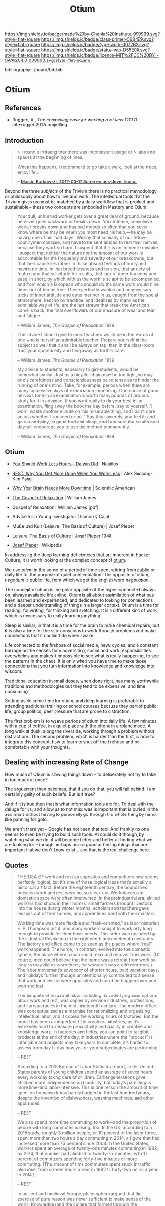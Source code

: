 #   -*- mode: org; fill-column: 60 -*-

#+TITLE: Otium
#+STARTUP: showall
#+TOC: headlines 4
#+PROPERTY: filename

[[https://img.shields.io/badge/made%20by-Chenla%20Institute-999999.svg?style=flat-square]] 
[[https://img.shields.io/badge/class-primer-56B4E9.svg?style=flat-square]]
[[https://img.shields.io/badge/type-work-0072B2.svg?style=flat-square]]
[[https://img.shields.io/badge/status-wip-D55E00.svg?style=flat-square]]
[[https://img.shields.io/badge/licence-MIT%2FCC%20BY--SA%204.0-000000.svg?style=flat-square]]

bibliography:../hoard/bib.bib

* Otium
:PROPERTIES:
:CUSTOM_ID: 
:Name:      /home/deerpig/proj/chenla/trivium/triv-otium.org
:Created:   2017-04-20T10:17@Prek Leap (11.642600N-104.919210W)
:ID:        55a6372f-54ef-421c-a9d0-ba7a95ff2c3b
:VER:       564190019.507200034
:GEO:       48P-491193-1287029-15
:BXID:      proj:WOK1-3263
:Class:     primer
:Type:      work
:Status:    wip
:Licence:   MIT/CC BY-SA 4.0
:END:

** References 


- Ruggeri, A., /The compelling case for working a lot less/ (2017).
  cite:ruggeri2017compelling

** Introduction

#+begin_quote
> I found it irritating that there was inconsistent usage of
> tabs and spaces at the beginning of lines.

When this happens, I recommend to go take a walk, look at
the trees, enjoy life...

-- [[http://mbork.pl/2017-05-17_Some_emacs-devel_humor][Marcin Borkowski: 2017-05-17 Some emacs-devel humor]]
#+end_quote


Beyond the three /subjects/ of the Trivium there is no
practical methodology or philosophy about how to live and
work.  The intellectual tools that the Trivium gives us must
be matched by a daily workflow that is product and
sustainable -- these two concepts are embodied in Mastery
and Otium.

#+begin_quote
Your dull, unhurried worker gets over a great deal of
ground, because he never goes backward or breaks down. Your
intense, convulsive worker breaks down and has bad moods so
often that you never know where be may be when you most need
his help,—he may be having one of his 'bad days.' We say
that so many of our fellow-countrymen collapse, and have to
be sent abroad to rest their nerves, because they work so
hard. I suspect that this is an immense mistake. I suspect
that neither the nature nor the amount of our work is
accountable for the frequency and severity of our
breakdowns, but that their cause lies rather in those absurd
feelings of hurry and having no time, in that breathlessness
and tension, that anxiety of feature and that solicitude for
results, that lack of inner harmony and ease, in short, by
which with us the work is so apt to be accompanied, and from
which a European who should do the same work would nine
times out of ten be free. These perfectly wanton and
unnecessary tricks of inner attitude and outer mariner in
us, caught from the social atmosphere, kept up by tradition,
and idealized by many as the admirable way of life, are the
last straws that break the American camel's back, the final
overflowers of our measure of wear and tear and fatigue.

-- William James, /The Gosple of Relaxation/ 1899
#+end_quote


#+begin_quote
The advice I should give to most teachers would be in the
words of one who is herself an admirable teacher. Prepare
yourself in the subject so well that it shall be always on
tap: then in the class-room trust your spontaneity and fling
away all further care.

-- William James, /The Gosple of Relaxation/ 1899
#+end_quote


#+begin_quote
My advice to students, especially to girl-students, would be
somewhat similar. Just as a bicycle-chain may be too tight,
so may one's carefulness and conscientiousness be so tense
as to hinder the running of one's mind. Take, for example,
periods when there are many successive days of examination
impending. One ounce of good nervous tone in an examination
is worth many pounds of anxious study for it in advance. If
you want really to do your best in an examination, fling
away the book the day before, say to yourself, "I won't
waste another minute on this miserable thing, and I don't
care an iota whether I succeed or not." Say this sincerely,
and feel it; and go out and play, or go to bed and sleep,
and I am sure the results next day will encourage you to use
the method permanently.

-- William James, /The Gosple of Relaxation/ 1899
#+end_quote

** Otium

 - [[http://nautil.us/issue/46/balance/darwin-was-a-slacker-and-you-should-be-too][You Should Work Less Hours—Darwin Did]] | Nautilus
 - [[bib:pang:2016rest][REST: Why You Get More Done When You Work Less]] | Alex Soojung-Kim Pang
 - [[https://www.scientificamerican.com/article/mental-downtime/][Why Your Brain Needs More Downtime]] | Scientific American

 - [[https://www.uky.edu/~eushe2/Pajares/jgospel.html][The Gospel of Relaxation]] | William James
 - Gospel of Relaxation | William James (pdf)
 - Advice for a Young Investigator | Ramón y Cajal
 - Muße und Kult (Leisure: The Basis of Culture) | Josef Pieper
 - Leisure: The Basis of Culture | Josef Pieper 1948

 - [[https://en.wikipedia.org/wiki/Josef_Pieper][Josef Pieper]] | Wikipedia


#+begin_comment
Based on: NOTES <2015-07-24 Fri 12:29> Studyhall About Page

My concept of Otium is now evolving more towards the larger concept of
/rest/ as a counterpart to /practice/ which is at the heart of /mastery/.

#+end_comment


In addressing the deep learning deficiencies that are
inherent in Hacker Culture, it is worth looking at the
complex concept of [[https://en.wikipedia.org/wiki/Otium][otium]].

We use /otium/ in the sense of a period of time spent
retiring from public or daily life for the purpose of quiet
contemplation.  The opposite of otium, /negotium/ is public
life, from which we get the english word /negotiation/.

The concept of otium is the polar opposite of the
hyper-connected always on, always available life online.
Otium is all about assimilation of what has been learned and
experienced, and dedicated to looking for connections and a
deeper understanding of things in a larger context.  Otium
is a time for reading, for writing, for thinking and
sketching.  It is a different kind of work, which is
neccessary to really learning anything.

Sleep is similar, in that it is a time for the brain to make
chemical repairs, but it is also a time for the
sub-conscious to work through problems and make connections
that it couldn't do when awake.

Life connected to the firehose of social media, news cycles,
and a constant barrage on the senses from adversiting,
social and work responsibilities overwhelms and makes it
impossible to see what is really happening, to see the
patterns in the chaos.  It is only when you have time to
make those connections that you turn information into
knowledge and knowledge into wisdom.

Traditional education in small doses, when done right, has
many worthwhile traditions and methodologies but they tend
to be expensive, and time consuming.

Setting aside some time for otium, and deep learning is
preferable to attending traditional training or school
courses because they part of public life, group politics,
peer pressure that are prone to distraction.

The first problem is to weave periods of otium into daily
life.  A few minutes with a cup of coffee, in a quiet place
with the phone in airplane mode.  A long walk at dusk, along
the riverside, working through a problem without
distractions.  The second problem, which is harder than the
first, is how to integrate this concept, how to learn to
shut off the firehose and be comfortable with your thoughts.

** Dealing with increasing Rate of Change

How much of Otium is slowing things down -- to deliberately
not try to take in too much at once?

The arguement then becomes, that if you do that, you will
fall behind.  I am certainly guilty of such beliefs.  But is
it true?   

And if it is true then that is what information tools are
for.  To deal with the deluge for us, and allow us to not
miss was is important that is buried in the sediment without
having to personally go through the whole thing by hand like
panning for gold.

We aren't there yet -- Google has not been that tool.  And
frankly no one seems to even be trying to build such tools.
AI could do it though, by watching what we do, it will
become better and better at finding what we are looking for
-- though perhaps not so good at finding things that are
important that we don't know exist...  and that is the real
challenge here.


** Quotes

#+begin_quote
THE IDEA OF work and rest as opposites and competitors now
seems perfectly logical, but it’s one of those logical ideas
that’s actually a historical artifact. Before the eighteenth
century, the boundaries between work and rest were not so
clear-cut. Workplaces and domestic space were often
intertwined: in the preindustrial era, skilled workers had
shops in their homes, small farmers brought livestock into
the house during winter months, scholars and teachers gave
lessons out of their homes, and apprentices lived with their
masters.

Working time was more flexible and “task-oriented,” as labor
historian E. P. Thompson put it, and many workers sought to
work only long enough to provide for their basic needs. This
order was upended by the Industrial Revolution in the
eighteenth and nineteenth centuries. The factory and office
came to be seen as the places where “real” work
happened. The home, in contrast, evolved into the domestic
sphere, the place where a man could relax and recover from
work. (Of course, men could believe that the home was a
retreat from work so long as they did no work there; for
women it was a different story.) The labor movement’s
advocacy of shorter hours, paid vacation days, and holidays
further (though unintentionally) contributed to a sense that
work and leisure were opposites and could be haggled over
and won and lost.

The template of industrial labor, including its underlying
assumptions about work and rest, was copied by service
industries, professions, and bureaucracies in the
mid-nineteenth century. The modern office was conceptualized
as a machine for rationalizing and organizing intellectual
labor, and it copied the working hours of factories. But the
model has been an imperfect fit in creative industries, as
it’s extremely hard to measure productivity and quality in
creative and knowledge work. In factories and fields, you
can point to tangible products at the end of the day; in
industries where the “product” is intangible and projects
may take years to complete, it’s harder to assess from day
to day how you or your subordinates are performing.

-- REST
#+end_quote

#+begin_quote
According to a 2015 Bureau of Labor Statistics report, in
the United States parents of young children spend an average
of seven hours every workday taking care of
children. Earlier generations gave children more
independence and mobility, but today’s parenting is more
time-and labor-intensive. This is one reason the amount of
time spent on housework has barely budged in the last
hundred years, despite the invention of dishwashers, washing
machines, and other appliances.

-- REST
#+end_quote

#+begin_quote
We also spend more time commuting to work—and the proportion
of people with long commutes is rising, too. In the UK,
according to a 2015 study, roughly 3 million people, or 10
percent of the labor force, spent more than two hours a day
commuting in 2014, a figure that had increased more than 70
percent since 2004. In the United States, workers spent an
average of twenty-one minutes commuting in 1982; by 2014,
that number had climbed to twenty-six minutes, with 17
percent of commuters spending forty-five minutes or more
commuting. (The amount of time commuters spent stuck in
traffic also rose, from sixteen hours a year in 1982 to
forty-two hours a year in 2014.)

-- REST
#+end_quote

#+begin_quote
In ancient and medieval Europe, philosophers argued that the
exercise of pure reason was never sufficient to make sense
of the world. Knowledge (and the culture that formed through
the accumulation of knowledge) required the marriage of
logical and discursive methods (ratio) and contemplative
practices and attitudes (intellectus). Intellectus, in turn,
was enabled by leisure, which Pieper described as not just a
“result of spare time” but “an attitude of non-activity, of
inward calm.” The philosopher’s capacity for insight had its
center in this “tranquil silence” that only the world’s deep
truths could disturb and that provided space for the
cultivation of intellectus. Leisure was, as the English
translation of Muße und Kult put it, the basis of culture.

Modern thinkers and industry destroyed this organic vision,
Pieper argued. Immanuel Kant argued that only active
intellectual effort could serve as a firm basis for
knowledge; as he put it in 1796, “reason acquires its
possessions through work,” and forms of knowledge that claim
anything other than formal, rational foundations are
suspect. Cognition, Pieper wrote, became in the eighteenth
century “an active, discursive labor of the ratio” alone,
and intellectus and leisure were discarded.

-- REST
#+end_quote

#+begin_quote
The medievals distinguished between the intellect as /ratio/
and the intellect as /intellectus/. /Ratio/ is the power of
discursive thought, of searching and re-searching,
abstracting, refining, and concluding [cf.  Latin
/dis-currere/, ”to run to and fro”], whereas /intellectus/
refers to the ability of ”simply looking” (/simplex
intuitus/), to which the truth presents itself as a
landscape presents itself to the eye. The spiritual knowing
power of the human mind, as the ancients understood it, is
really two things in one: /ratio/ and /intellectus/, all
knowing involves both. The path of discursive reasoning is
accompanied and penetrated by the /intellectus/’ untiring
vision, which is not active but passive, or better,
/receptive/ - a receptively operating power of the
intellect.

-- Josef Pieper, /Leisure, The Basis of Culture/ 1948
#+end_quote

